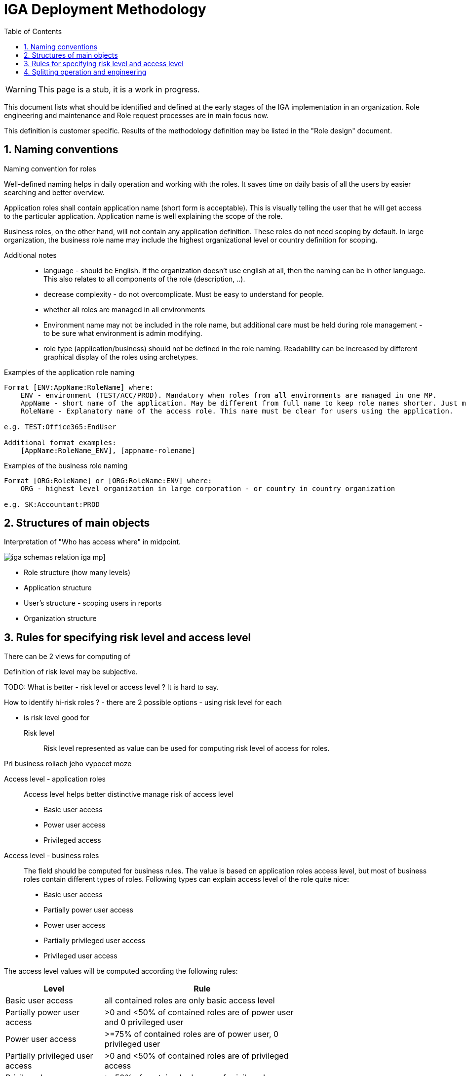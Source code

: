 = IGA Deployment Methodology
:page-nav-title: Deployment Methodology
:page-display-order: 600
:toc:
:toclevels: 3
:sectnums:
:sectnumlevels: 3

WARNING: This page is a stub, it is a work in progress.

This document lists what should be identified and defined at the early stages of the IGA implementation in an organization. Role engineering and maintenance and Role request processes are in main focus now.

This definition is customer specific. Results of the methodology definition may be listed in the "Role design" document.

== Naming conventions

.Naming convention for roles
Well-defined naming helps in daily operation and working with the roles. It saves time on daily basis of all the users by easier searching and better overview.

Application roles shall contain application name (short form is acceptable). This is visually telling the user that he will get access to the particular application. Application name is well explaining the scope of the role.

Business roles, on the other hand, will not contain any application definition. These roles do not need scoping by default. In large organization, the business role name may include the highest organizational level or country definition for scoping.

Additional notes ::
- language - should be English. If the organization doesn't use english at all, then the naming can be in other language. This also relates to all components of the role (description, ..).
- decrease complexity - do not overcomplicate. Must be easy to understand for people.
- whether all roles are managed in all environments
- Environment name may not be included in the role name, but additional care must be held during role management - to be sure what environment is admin modifying.
- role type (application/business) should not be defined in the role naming. Readability can be increased by different graphical display of the roles using archetypes.


Examples of the application role naming::
[width=70%]
----
Format [ENV:AppName:RoleName] where:
    ENV - environment (TEST/ACC/PROD). Mandatory when roles from all environments are managed in one MP.
    AppName - short name of the application. May be different from full name to keep role names shorter. Just must be pretty clear which application it means.
    RoleName - Explanatory name of the access role. This name must be clear for users using the application.

e.g. TEST:Office365:EndUser

Additional format examples:
    [AppName:RoleName_ENV], [appname-rolename]
----

Examples of the business role naming::
[width=70%]
----
Format [ORG:RoleName] or [ORG:RoleName:ENV] where:
    ORG - highest level organization in large corporation - or country in country organization

e.g. SK:Accountant:PROD
----

== Structures of main objects

// TODO - toto cele pripravit  - rozdelenie struktur objektov
// Na poskytnutie dobreho overview je potrebne, aby sme ...

Interpretation of "Who has access where" in midpoint.

image:iga-schemas-relation-iga-mp.png[]]

//TODO - toto rozviest lepsie
* Role structure (how many levels)
* Application structure
* User's structure - scoping users in reports
* Organization structure

== Rules for specifying risk level and access level

There can be 2 views for computing of

Definition of risk level may be subjective.

TODO: What is better - risk level or access level ? It is hard to say.


How to identify hi-risk roles ?
- there are 2 possible options - using risk level for each

- is risk level good for


Risk level::
// sem to, ze risk level je cislo a musime pripravit take pravidla, aby sme ho vypocitali
Risk level represented as value can be used for computing risk level of access for roles.


// jeho vypocet je senzitivny pre

Pri business roliach jeho vypocet moze

Access level - application roles::
Access level helps better distinctive manage risk of access level

* Basic user access
* Power user access
* Privileged access

//TODO - prelozit
//A tymto mozeme lepsie manazovat riziko pristupu a zlepsovat aj controlne mechanimy - teda schvalovanie a certifikacie.
//Na rozdiel od risk levelu je toto lepsie uchopitelne. Risk level umoznuje spocitavanie rizika. Ale porovnavat aplikacnu rolu s rizikom 8 s business rolou s rizikom 10 je tazke - lebo ta aplikacna rola moze obsahovat

//Nemali by sme vsak definovat ziadne obmedzenia pre spajanie roli.

Access level - business roles::
The field should be computed for business rules. The value is based on application roles access level, but most of business roles contain different types of roles. Following types can explain access level of the role quite nice:

* Basic user access
* Partially power user access
* Power user access
* Partially privileged user access
* Privileged user access

The access level values will be computed according the following rules:

[cols="5, 10", options = header, width=70%]
|===
| Level
| Rule

| Basic user access
| all contained roles are only basic access level

| Partially power user access
| >0 and <50% of contained roles are of power user and 0 privileged user

| Power user access
| >=75% of contained roles are of power user, 0 privileged user

| Partially privileged user access
| >0 and <50% of contained roles are of privileged access

| Privileged user access
| >=50% of contained roles are of privileged access

|===

== Splitting operation and engineering

#TODO#
// Tuto definovat, ktore cinnosti su operations a ktore su engineering.
// ktore nastroje pouzit kedy.
//TODO: ako by prebiehal proces - v com vytvorit (IDEA, UI) - zakladny princip ze by sa mal dat urobit plne cez GUI a engineering cez IDEU s MP Studiom. Bulk actions mozu byt robene cez Ideu - ak je potrebne upratovat mnozstvo roli.
//Toto ale asi do Deployment methodology.
